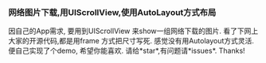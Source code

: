 *** 网络图片下载,用UIScrollView,使用AutoLayout方式布局
因自己的App需求, 要用到UIScrollView 来show一组网络下载的图片.
看了下网上大家的开源代码,都是用frame 方式把尺寸写死. 感觉没有用Autolayout方式灵活.
便自己实现了个demo, 希望你能喜欢. 请给*star*,有问题请*issues*. Thanks! 
